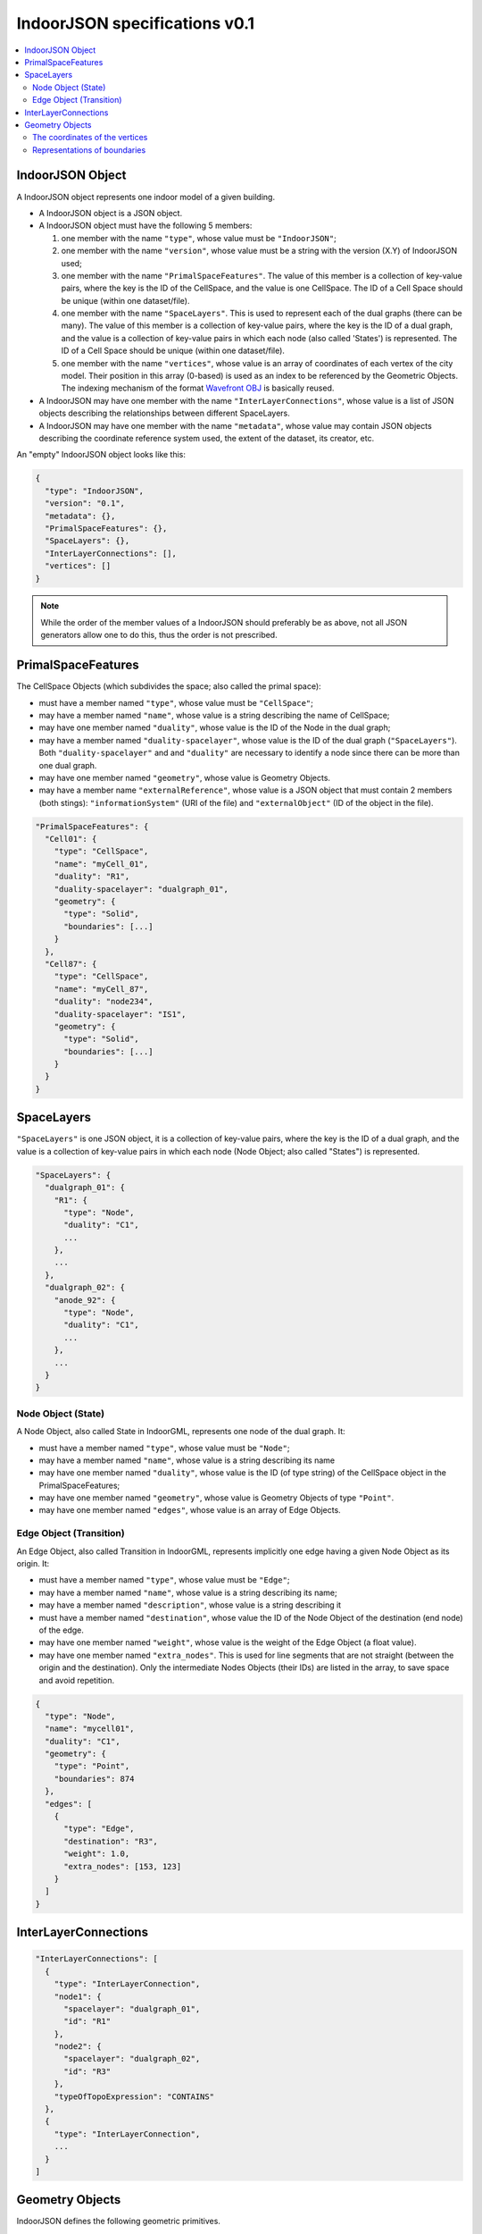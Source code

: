 
==============================
IndoorJSON specifications v0.1
==============================


.. image:: figs/logo.svg
   :width: 300px


.. contents:: :local:


-----------------
IndoorJSON Object
-----------------

A IndoorJSON object represents one indoor model of a given building.

- A IndoorJSON object is a JSON object.
- A IndoorJSON object must have the following 5 members: 

  #. one member with the name ``"type"``, whose value must be ``"IndoorJSON"``;
  #. one member with the name ``"version"``, whose value must be a string with the version (X.Y) of IndoorJSON used;
  #. one member with the name ``"PrimalSpaceFeatures"``. The value of this member is a collection of key-value pairs, where the key is the ID of the CellSpace, and the value is one CellSpace. The ID of a Cell Space should be unique (within one dataset/file).
  #. one member with the name ``"SpaceLayers"``. This is used to represent each of the dual graphs (there can be many). The value of this member is a collection of key-value pairs, where the key is the ID of a dual graph, and the value is a collection of key-value pairs in which each node (also called 'States') is represented. The ID of a Cell Space should be unique (within one dataset/file).
  #. one member with the name ``"vertices"``, whose value is an array of coordinates of each vertex of the city model. Their position in this array (0-based) is used as an index to be referenced by the Geometric Objects. The indexing mechanism of the format `Wavefront OBJ <https://en.wikipedia.org/wiki/Wavefront_.obj_file>`_ is basically reused.

- A IndoorJSON may have one member with the name ``"InterLayerConnections"``, whose value is a list of JSON objects describing the relationships between different SpaceLayers.
- A IndoorJSON may have one member with the name ``"metadata"``, whose value may contain JSON objects describing the coordinate reference system used, the extent of the dataset, its creator, etc.

An "empty" IndoorJSON object looks like this:

.. code-block:: js

  {
    "type": "IndoorJSON",
    "version": "0.1",
    "metadata": {},
    "PrimalSpaceFeatures": {},
    "SpaceLayers": {},
    "InterLayerConnections": [],
    "vertices": []
  }

.. note::
  While the order of the member values of a IndoorJSON should preferably be as above, not all JSON generators allow one to do this, thus the order is not prescribed.


-------------------
PrimalSpaceFeatures
-------------------

The CellSpace Objects (which subdivides the space; also called the primal space):

- must have a member named ``"type"``, whose value must be ``"CellSpace"``;
- may have a member named ``"name"``, whose value is a string describing the name of CellSpace;
- may have one member named ``"duality"``, whose value is the ID of the Node in the dual graph;
- may have a member named ``"duality-spacelayer"``, whose value is the ID of the dual graph (``"SpaceLayers"``). Both ``"duality-spacelayer"`` and and ``"duality"`` are necessary to identify a node since there can be more than one dual graph.
- may have one member named ``"geometry"``, whose value is Geometry Objects. 
- may have a member name ``"externalReference"``, whose value is a JSON object that must contain 2 members (both stings): ``"informationSystem"`` (URI of the file) and ``"externalObject"`` (ID of the object in the file).


.. code-block:: js

  "PrimalSpaceFeatures": {
    "Cell01": {
      "type": "CellSpace",
      "name": "myCell_01",
      "duality": "R1",
      "duality-spacelayer": "dualgraph_01",
      "geometry": {
        "type": "Solid",
        "boundaries": [...]
      }
    },
    "Cell87": {
      "type": "CellSpace",
      "name": "myCell_87",
      "duality": "node234",
      "duality-spacelayer": "IS1",
      "geometry": {
        "type": "Solid",
        "boundaries": [...]
      }
    }
  }


-----------
SpaceLayers
-----------

``"SpaceLayers"`` is one JSON object, it is a collection of key-value pairs, where the key is the ID of a dual graph, and the value is a collection of key-value pairs in which each node (Node Object; also called "States") is represented.

.. code-block:: js

  "SpaceLayers": {
    "dualgraph_01": {
      "R1": {
        "type": "Node",
        "duality": "C1",
        ...
      },
      ...
    },
    "dualgraph_02": {
      "anode_92": {
        "type": "Node",
        "duality": "C1",
        ...
      },
      ...
    }
  }


Node Object (State)
*******************

A Node Object, also called State in IndoorGML, represents one node of the dual graph. It:

- must have a member named ``"type"``, whose value must be ``"Node"``;
- may have a member named ``"name"``, whose value is a string describing its name
- may have one member named ``"duality"``, whose value is the ID (of type string) of the CellSpace object in the PrimalSpaceFeatures;
- may have one member named ``"geometry"``, whose value is Geometry Objects of type ``"Point"``.
- may have one member named ``"edges"``, whose value is an array of Edge Objects.


Edge Object (Transition)
************************

An Edge Object, also called Transition in IndoorGML, represents implicitly one edge having a given Node Object as its origin. It:

- must have a member named ``"type"``, whose value must be ``"Edge"``;
- may have a member named ``"name"``, whose value is a string describing its name;
- may have a member named ``"description"``, whose value is a string describing it
- must have a member named ``"destination"``, whose value the ID of the Node Object of the destination (end node) of the edge.
- may have one member named ``"weight"``, whose value is the weight of the Edge Object (a float value).
- may have one member named ``"extra_nodes"``. This is used for line segments that are not straight (between the origin and the destination). Only the intermediate Nodes Objects (their IDs) are listed in the array, to save space and avoid repetition.

.. code-block:: js

  {
    "type": "Node",
    "name": "mycell01",
    "duality": "C1",
    "geometry": {
      "type": "Point",
      "boundaries": 874
    },
    "edges": [
      {
        "type": "Edge",
        "destination": "R3",
        "weight": 1.0,
        "extra_nodes": [153, 123]
      }
    ]
  }



---------------------
InterLayerConnections
---------------------



.. code-block:: js

  "InterLayerConnections": [
    {
      "type": "InterLayerConnection",
      "node1": {
        "spacelayer": "dualgraph_01",
        "id": "R1"
      },
      "node2": {
        "spacelayer": "dualgraph_02",
        "id": "R3"
      },
      "typeOfTopoExpression": "CONTAINS"      
    },
    {
      "type": "InterLayerConnection",
      ...
    }
  ]



----------------
Geometry Objects
----------------

IndoorJSON defines the following geometric primitives. 

The indexing mechanism of the format `Wavefront OBJ <https://en.wikipedia.org/wiki/Wavefront_.obj_file>`_ is reused, ie a geometry does not store the locations of its vertices, but points to a vertex in a list (in the IndoorJSON member object ``"vertices"``).

Only linear and planar primitives are allowed (no curves or parametric surfaces for instance).

A Geometry object is a JSON object for which the type member’s value is one of the following:

#. ``"Point"``
#. ``"LineString"``
#. ``"CompositeSurface"``
#. ``"Solid"``
#. ``"CompositeSolid"``


A Geometry object:

- must have one member with the name ``"type"``, whose value is one of the strings above 
- must have one member with the name ``"boundaries"``, whose value is either a single integer for a ``"Point"``, or a hierarchy of arrays (the depth depends on the Geometry object) with integers. The integers refer to the index in the ``"vertices"`` array of the IndoorJSON object, and it is 0-based (ie the first element in the array has the index "0", the second one "1").



The coordinates of the vertices
*******************************

A IndoorJSON must have one member named ``"vertices"``, whose value is an array of coordinates of each vertex of the city model. 
Their position in this array (0-based) is used to represent the Geometric Objects.

- one vertex must be an array with exactly 3 values, representing the *(x,y,z)* location of the vertex.
- the array of vertices may be empty.
- vertices may be repeated


.. code-block:: js

  "vertices": [
    [0.0, 0.0, 0.0],
    [1.0, 0.0, 0.0],
    [0.0, 0.0, 0.0],
    ...
    [1.0, 0.0, 0.0],
    [8523.134, 487625.134, 2.03]
  ]


Representations of boundaries
*****************************

- A ``"Point"`` has one integer value (index of the node).
- A ``"LineString"``, has an array containing the nodes ordered from origin to destination.
- A ``"CompositeSurface"``, has an array containing surfaces, each surface is modelled by an array of array, the first array being the exterior boundary of the surface, and the others the interior boundaries.
- A ``"Solid"`` has an array of shells, the first array being the exterior shell of the solid, and the others the interior shells. Each shell has an array of surfaces, modelled in the exact same way as a MultiSurface/CompositeSurface.
- A ``"CompositeSolid"``, has an array containing solids, each solid is modelled as above.

.. note::

  JSON does not allow comments, the comments in the example below (C++ style: ``//-- my comments``) are only to explain the cases, and should be removed

.. code-block:: js

  {
    "type": "Point",
    "boundaries": 666
  }

.. code-block:: js

  {
    "type": "LineString",
    "boundaries": [33, 232, 0, 72]
  }

.. code-block:: js

  {
    "type": "CompositeSurface",
    "boundaries": [
      [[0, 3, 2, 1]], [[4, 5, 6, 7]], [[0, 1, 5, 4]]
    ]
  }

.. code-block:: js

  {
    "type": "Solid",
    "boundaries": [
      [ [[0, 3, 2, 1, 22]], [[4, 5, 6, 7]], [[0, 1, 5, 4]], [[1, 2, 6, 5]] ], //-- exterior shell
      [ [[240, 243, 124]], [[244, 246, 724]], [[34, 414, 45]], [[111, 246, 5]] ] //-- interior shell
    ]
  }

.. code-block:: js

  {
    "type": "CompositeSolid",
    "boundaries": [
      [ //-- 1st Solid
        [ [[0, 3, 2, 1, 22]], [[4, 5, 6, 7]], [[0, 1, 5, 4]], [[1, 2, 6, 5]] ],
        [ [[240, 243, 124]], [[244, 246, 724]], [[34, 414, 45]], [[111, 246, 5]] ]
      ],
      [ //-- 2st Solid
        [ [[666, 667, 668]], [[74, 75, 76]], [[880, 881, 885]], [[111, 122, 226]] ] 
      ]    
    ]
  }
